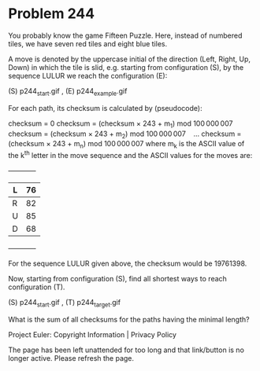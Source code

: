 *   Problem 244

   You probably know the game Fifteen Puzzle. Here, instead of numbered
   tiles, we have seven red tiles and eight blue tiles.

   A move is denoted by the uppercase initial of the direction (Left, Right,
   Up, Down) in which the tile is slid, e.g. starting from configuration (S),
   by the sequence LULUR we reach the configuration (E):

                 (S)   p244_start.gif  , (E)  p244_example.gif 

   For each path, its checksum is calculated by (pseudocode):

   checksum = 0
   checksum = (checksum × 243 + m_1) mod 100 000 007
   checksum = (checksum × 243 + m_2) mod 100 000 007
      …
   checksum = (checksum × 243 + m_n) mod 100 000 007
   where m_k is the ASCII value of the k^th letter in the move sequence and
   the ASCII values for the moves are:

                                 +------------+
                                 |L     |76   |
                                 |------+-----|
                                 |R     |82   |
                                 |------+-----|
                                 |U     |85   |
                                 |------+-----|
                                 |D     |68   |
                                 +------------+

   For the sequence LULUR given above, the checksum would be 19761398.

   Now, starting from configuration (S), find all shortest ways to reach
   configuration (T).

                  (S)   p244_start.gif  , (T)  p244_target.gif 

   What is the sum of all checksums for the paths having the minimal length?

   Project Euler: Copyright Information | Privacy Policy

   The page has been left unattended for too long and that link/button is no
   longer active. Please refresh the page.
